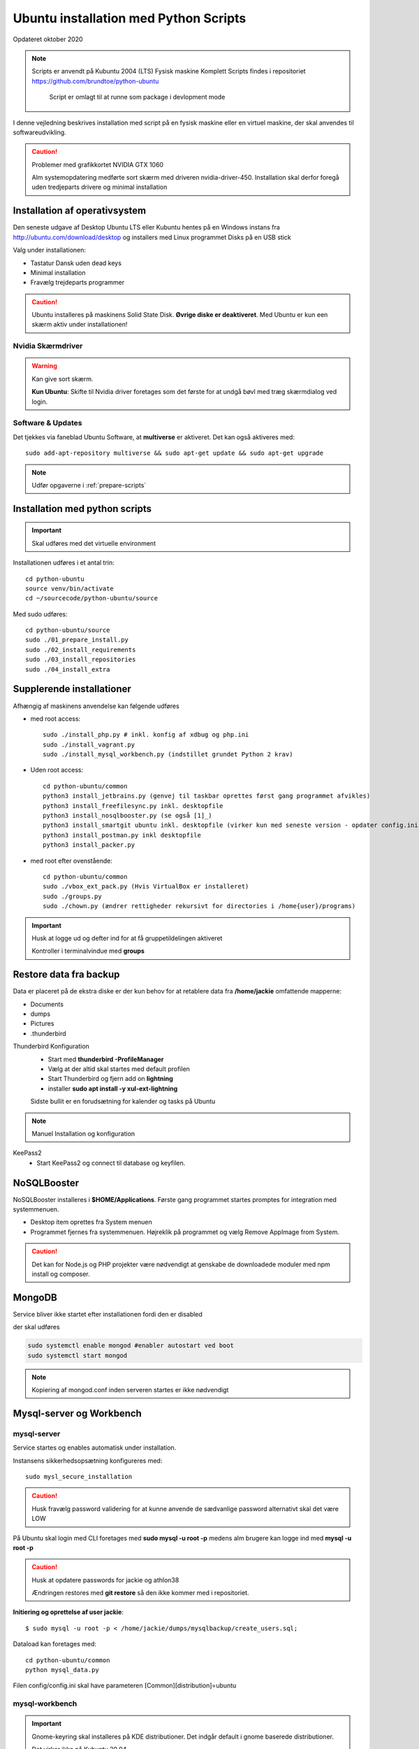 .. index:: Ubuntu Installation
.. _kubuntu-installation:

======================================
Ubuntu installation med Python Scripts
======================================
Opdateret oktober 2020

.. note:: Scripts er anvendt på Kubuntu 2004 (LTS) Fysisk maskine Komplett
   Scripts findes i repositoriet https://github.com/brundtoe/python-ubuntu

    Script er omlagt til at runne som package i devlopment mode

I denne vejledning beskrives installation med script på en fysisk maskine eller en virtuel maskine, der skal anvendes til softwareudvikling.

.. caution:: Problemer med grafikkortet NVIDIA GTX 1060

   Alm systemopdatering medførte sort skærm med driveren nvidia-driver-450.
   Installation skal derfor foregå uden tredjeparts drivere og minimal installation

.. seealso:: Vejledning :ref:`Forberedelser`

   Når en ny clone af en virtuel master skal etableres springes til :ref:`etablering af python miljø <virtual-clone>`.

Installation af operativsystem
==============================
Den seneste udgave af Desktop Ubuntu LTS eller Kubuntu hentes på en Windows instans fra http://ubuntu.com/download/desktop og installers med Linux programmet Disks på en USB stick

Valg under installationen:

- Tastatur Dansk uden dead keys
- Minimal installation
- Fravælg trejdeparts programmer

.. caution::

   Ubuntu installeres på maskinens Solid State Disk. **Øvrige diske er deaktiveret**.
   Med Ubuntu er kun een skærm aktiv under installationen!

Nvidia Skærmdriver
------------------
.. warning:: Kan give sort skærm.

   **Kun Ubuntu**: Skifte til Nvidia driver foretages som det første for at undgå bøvl med træg skærmdialog ved login.

Software & Updates
------------------
Det tjekkes via faneblad Ubuntu Software, at **multiverse** er aktiveret. Det kan også aktiveres med::

   sudo add-apt-repository multiverse && sudo apt-get update && sudo apt-get upgrade


.. note:: Udfør opgaverne i :ref:`prepare-scripts`

.. _kubuntu-scripts:

Installation med python scripts
===============================
.. important:: Skal udføres med det virtuelle environment

Installationen udføres i et antal trin::

   cd python-ubuntu
   source venv/bin/activate
   cd ~/sourcecode/python-ubuntu/source

Med sudo udføres::

   cd python-ubuntu/source
   sudo ./01_prepare_install.py
   sudo ./02_install_requirements
   sudo ./03_install_repositories
   sudo ./04_install_extra

.. seealso:: Se vejledning om :ref:`ubuntu-scripts`

.. seealso:: udfør opgaverne i vejledningen :ref:`ekstra-diske`

Supplerende installationer
==========================

Afhængig af maskinens anvendelse kan følgende udføres

- med root access::

   sudo ./install_php.py # inkl. konfig af xdbug og php.ini
   sudo ./install_vagrant.py
   sudo ./install_mysql_workbench.py (indstillet grundet Python 2 krav)

- Uden root access::

   cd python-ubuntu/common
   python3 install_jetbrains.py (genvej til taskbar oprettes først gang programmet afvikles)
   python3 install_freefilesync.py inkl. desktopfile
   python3 install_nosqlbooster.py (se også [1]_)
   python3 install_smartgit ubuntu inkl. desktopfile (virker kun med seneste version - opdater config.ini)
   python3 install_postman.py inkl desktopfile
   python3 install_packer.py

- med root efter ovenstående::

   cd python-ubuntu/common
   sudo ./vbox_ext_pack.py (Hvis VirtualBox er installeret)
   sudo ./groups.py
   sudo ./chown.py (ændrer rettigheder rekursivt for directories i /home{user}/programs)

.. important:: Husk at logge ud og defter ind for at få gruppetildelingen aktiveret

   Kontroller i terminalvindue med **groups**

Restore data fra backup
=======================

Data er placeret på de ekstra diske er der kun behov for at retablere data fra **/home/jackie** omfattende mapperne:

- Documents
- dumps
- Pictures
- .thunderbird

Thunderbird Konfiguration
   * Start med **thunderbird -ProfileManager**
   * Vælg at der altid skal startes med default profilen
   * Start Thunderbird og fjern add on **lightning**
   * installer **sudo apt install -y xul-ext-lightning**

   Sidste bullit er en forudsætning for kalender og tasks på Ubuntu

.. note:: Manuel Installation og konfiguration

KeePass2
   * Start KeePass2 og connect til database og keyfilen.




NoSQLBooster
============
NoSQLBooster installeres i **$HOME/Applications**. Første gang programmet startes promptes for integration med systemmenuen.

- Desktop item oprettes fra System menuen
- Programmet fjernes fra systemmenuen. Højreklik på programmet og vælg Remove AppImage from System.


.. caution:: Det kan for Node.js og PHP projekter være nødvendigt at genskabe de downloadede moduler med npm install og composer.

MongoDB
=======
Service bliver ikke startet efter installationen fordi den er disabled

der skal udføres

.. code-block:: bash

    sudo systemctl enable mongod #enabler autostart ved boot
    sudo systemctl start mongod

.. note:: Kopiering af mongod.conf inden serveren startes er ikke nødvendigt

Mysql-server og Workbench
=========================
mysql-server
------------
Service startes og enables automatisk under installation.

Instansens sikkerhedsopsætning konfigureres med::

   sudo mysl_secure_installation

.. caution:: Husk fravælg password validering for at kunne anvende de sædvanlige password alternativt skal det være LOW

På Ubuntu skal login med CLI foretages med **sudo mysql -u root -p** medens alm brugere kan logge ind med **mysql -u root -p**

.. caution:: Husk at opdatere passwords for jackie og athlon38

   Ændringen restores med **git restore** så den ikke kommer med i repositoriet.

**Initiering og oprettelse af user jackie**::

    $ sudo mysql -u root -p < /home/jackie/dumps/mysqlbackup/create_users.sql;

Dataload kan foretages med::

   cd python-ubuntu/common
   python mysql_data.py

Filen config/config.ini skal have parameteren [Common][distribution]=ubuntu

mysql-workbench
---------------
.. important:: Gnome-keyring skal installeres på KDE distributioner. Det indgår default i gnome baserede distributioner.

   Det virker ikke på Kubuntu 20.04

   Installationen kan aktiveres i scriptet **04_install_extra.py**

PhpMyAdmin
==========
PhpMyAdmin installeres::

  sudo apt install -y phpmyadmin

Konfiguration - tilføj i  **/etc/apache2/apache2.conf**

   Include /etc/phpmyadmin/apache.conf

- Genstart apache og browse http://localhost/phpmyadmin
- Installationen findes i **/usr/share/phpmyadmin**

Docker konfiguration
====================
Docker network, data volume og images oprettes med scripts, der findes i projekt docker_standard:

.. seealso:: Vejledning :ref:`docker`


VMWare Workstation
==================
Der udføres følgende:

- Installation download fra https://vmware.com
- Tilknyt alle virtuelle maskiner
- Konfig af default folder /home/projects/vmware
- Start med sudo
   - vælg preferencer -> memory -> alle maskiner i host RAM

Virtualbox
==========
Der udføres følgende:

- Tilknyt alle virtuelle maskiner
- Konfig af default folder /home/projects/virtualbox

JetBrains
=========
Der udføres følgende

- Opret desktop items fra ~ /.local/applications/
- Installer de sædvanlige IDE
- Start de enkelte tools
- Synkroniser installation af plugins
- Editor font Noto Sans Mono 15 line spacing 1.2
- DataGrip projekter findes i ~ /.config/JetBrains/DataGrip
- Importer mysql databaserne bookstore og mystore med DataGrip user jackie
- scraps fra .config/JetBrains/ respektive IDE.

Vagrant/Homestead
=================
Afprøvning kan foretages uden opgradering af Homestead eller Laravel

.. code-block:: bash

   vagrant plugin install vagrant-vbguest
   vagrant plugin install vagrant-hostmanager
   vagrant plugin install vagrant-hostsupdater

   vagrant box add laravel/homestead

   cd /home/projects/laravel/Homestead
   vagrant up
   vagrant ssh
   cd /home/vagrant/code/bookstore
   composer install (undlad indledningsvis at opdatere laravel)
   php artisan optimize:clear (sletter alle caches)
   php artisan migrate
   php artisan db:seed
   php vendor/bin/phpunit

- Tjek appen på http://bookstore.test
- Alm bruger jens@mail.dk
- Admin bruger marial@mail.com
- Passwords for databasen jf. Homestead.yaml

webservere
==========

.. important:: Når apache2 og nginx installeres afsluttet med at standse og disable serverne for at undgå konflikter. De startes når de skal anvendes.

   Husk at udføre **install_php.py** før webserverne installeres

Script install_apache.py
------------------------
Scriptet udfører en default installation af Apache2 med php support.

Docroot er **/var/www/html**

**Herudover:**

- opdatering af servename i **apache2.conf**
- rewrite enables
- index.php generes til at vise phpinfo(), til brug for tjek af installationen
- serverens autostart disables.
- serveren standses

Script install_nginx.py
-----------------------
Scriptet udfører en default installation af Nginx.

Docroot er **/var/www/html** derfor vises Apaches startside, når Apache også er installeret.

**Herudover:**

- genreres fra templates/nginx-ubuntu.jinja en site definition med php support fra config/nginx.conf til sites-available. template anvendes, da php versionen er dynamisk.
- php7.4-fpm default konfig anvendes
- serverens autostart disables
- serveren standses

openjdk-x-jdk
=============
Java JDK (SE) installere som udgangspunkt ikke, da bl.a. JetBrains produkterne leveres med en indbygget java jre.

.. note:: Vælg den version af jre og jdk som svarer til den version, der anvendes af JetBrains tools (december 2019 jre 11)

   Hvis xml værktøjerne saxonhe, basex eller existdb skal anvendes så vælg den version som de pågældende versioner anbefaler. Saxon er pt (december 2019) den eneste som anbefaler jre 8. Øvrige kræver blot jre 8 eller nyere.

Bionic beaver repository indeholder version 8 og 11.

- apt install - y openjdk-11-jdk (ved JavaScript og java udvikling)
- apt install - y openjdk-11-jre (kan undværes ved java udvikling)

Ved installation undersøg da hvilken version der bør installeres.

Den skal fungere sammen med:

* IntelliJ IDEA
* Den valgte java applikationsserver (glasfish, Wildfly Tomcat, TomEE)

* Bionic beaver indeholder
   * Glassfish-javaee -> Java EE5
   * Tomcat 8 og 9 (kun Servlet og jsp)







